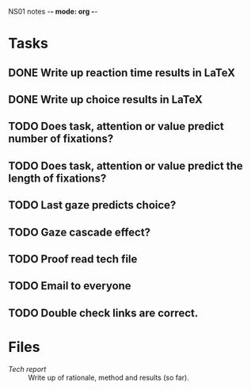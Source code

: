 NS01 notes -*- mode: org -*-
#+STARTUP: showall

* Tasks
** DONE Write up reaction time results in LaTeX
** DONE Write up choice results in LaTeX
** TODO Does task, attention or value predict number of fixations?
** TODO Does task, attention or value predict the length of fixations?
** TODO Last gaze predicts choice?
** TODO Gaze cascade effect?
** TODO Proof read tech file
** TODO Email to everyone
** TODO Double check links are correct. 

* Files
+ [[~/NS01/techReport/NS01techReport.tex][Tech report]] :: Write up of rationale, method and results (so far). 


